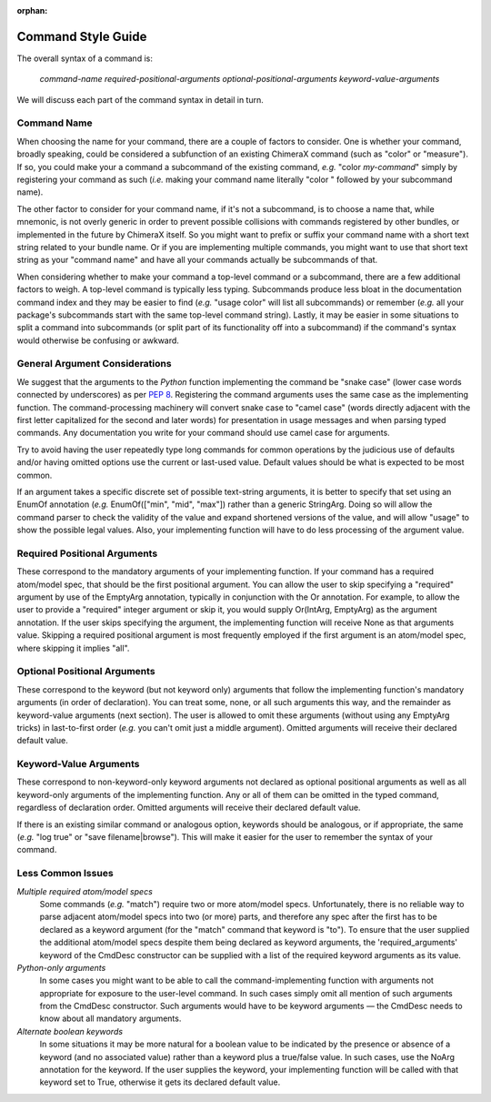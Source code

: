 ..  vim: set expandtab shiftwidth=4 softtabstop=4:

:orphan:

.. 
    === UCSF ChimeraX Copyright ===
    Copyright 2016 Regents of the University of California.
    All rights reserved.  This software provided pursuant to a
    license agreement containing restrictions on its disclosure,
    duplication and use.  For details see:
    https://www.rbvi.ucsf.edu/chimerax/docs/licensing.html
    This notice must be embedded in or attached to all copies,
    including partial copies, of the software or any revisions
    or derivations thereof.
    === UCSF ChimeraX Copyright ===

Command Style Guide
===================

The overall syntax of a command is:

	*command-name required-positional-arguments optional-positional-arguments keyword-value-arguments*

We will discuss each part of the command syntax in detail in turn.


Command Name
------------

When choosing the name for your command, there are a couple of factors to consider.
One is whether your command, broadly speaking, could be considered a subfunction
of an existing ChimeraX command (such as "color" or "measure").
If so, you could make your a command a subcommand of the existing command, *e.g.* "color *my-command*"
simply by registering your command as such
(*i.e.* making your command name literally "color " followed by your subcommand name).

The other factor to consider for your command name, if it's not a subcommand,
is to choose a name that, while mnemonic, is not overly generic in order to prevent
possible collisions with commands registered by other bundles,
or implemented in the future by ChimeraX itself.
So you might want to prefix or suffix your command name with a short text string
related to your bundle name.
Or if you are implementing multiple commands,
you might want to use that short text string as your "command name"
and have all your commands actually be subcommands of that.

When considering whether to make your command a top-level command or a subcommand,
there are a few additional factors to weigh.
A top-level command is typically less typing.
Subcommands produce less bloat in the documentation command index
and they may be easier to find (*e.g.* "usage color" will list all subcommands)
or remember (*e.g.* all your package's subcommands start with the same top-level command string).
Lastly, it may be easier in some situations to split a command into subcommands
(or split part of its functionality off into a subcommand)
if the command's syntax would otherwise be confusing or awkward.


General Argument Considerations
-------------------------------

We suggest that the arguments to the *Python* function implementing the command be "snake case"
(lower case words connected by underscores)
as per `PEP 8 <https://www.python.org/dev/peps/pep-0008/#function-and-variable-names>`_.
Registering the command arguments uses the same case as the implementing function.
The command-processing machinery will convert snake case to "camel case"
(words directly adjacent with the first letter capitalized for the second and later words)
for presentation in usage messages and when parsing typed commands.
Any documentation you write for your command should use camel case for arguments.

Try to avoid having the user repeatedly type long commands for common operations
by the judicious use of defaults and/or having omitted options use the current or last-used value.
Default values should be what is expected to be most common.

If an argument takes a specific discrete set of possible text-string arguments,
it is better to specify that set using an EnumOf annotation
(*e.g.* EnumOf(["min", "mid", "max"]) rather than a generic StringArg.
Doing so will allow the command parser to check the validity of the value
and expand shortened versions of the value,
and will allow "usage" to show the possible legal values.
Also, your implementing function will have to do less processing of the argument value.


Required Positional Arguments
-----------------------------

These correspond to the mandatory arguments of your implementing function.
If your command has a required atom/model spec, that should be the first positional argument.
You can allow the user to skip specifying a "required" argument by use of the EmptyArg annotation,
typically in conjunction with the Or annotation.
For example, to allow the user to provide a "required" integer argument or skip it,
you would supply Or(IntArg, EmptyArg) as the argument annotation.
If the user skips specifying the argument,
the implementing function will receive None as that arguments value.
Skipping a required positional argument is most frequently employed
if the first argument is an atom/model spec, where skipping it implies "all".


Optional Positional Arguments
-----------------------------

These correspond to the keyword (but not keyword only)
arguments that follow the implementing function's mandatory arguments (in order of declaration).
You can treat some, none, or all such arguments this way,
and the remainder as keyword-value arguments (next section).
The user is allowed to omit these arguments (without using any EmptyArg tricks)
in last-to-first order (*e.g.* you can't omit just a middle argument).
Omitted arguments will receive their declared default value.


Keyword-Value Arguments
-----------------------

These correspond to non-keyword-only keyword arguments not declared as optional positional arguments
as well as all keyword-only arguments of the implementing function.
Any or all of them can be omitted in the typed command, regardless of declaration order.
Omitted arguments will receive their declared default value.

If there is an existing similar command or analogous option, keywords should be analogous,
or if appropriate, the same (*e.g.* "log true" or "save filename|browse").
This will make it easier for the user to remember the syntax of your command.


Less Common Issues
-----------------------

*Multiple required atom/model specs*
    Some commands (*e.g.* "match") require two or more atom/model specs.
    Unfortunately, there is no reliable way to parse adjacent atom/model specs into two (or more) parts,
    and therefore any spec after the first has to be declared as a keyword argument
    (for the "match" command that keyword is "to").
    To ensure that the user supplied the additional atom/model specs despite them being declared as keyword
    arguments, the 'required_arguments' keyword of the CmdDesc constructor can be supplied
    with a list of the required keyword arguments as its value.

*Python-only arguments*
    In some cases you might want to be able to call the command-implementing function with arguments
    not appropriate for exposure to the user-level command.
    In such cases simply omit all mention of such arguments from the CmdDesc constructor.
    Such arguments would have to be keyword arguments —
    the CmdDesc needs to know about all mandatory arguments.

*Alternate boolean keywords*
    In some situations it may be more natural for a boolean value to be indicated
    by the presence or absence of a keyword (and no associated value)
    rather than a keyword plus a true/false value.
    In such cases, use the NoArg annotation for the keyword.
    If the user supplies the keyword,
    your implementing function will be called with that keyword set to True,
    otherwise it gets its declared default value.
